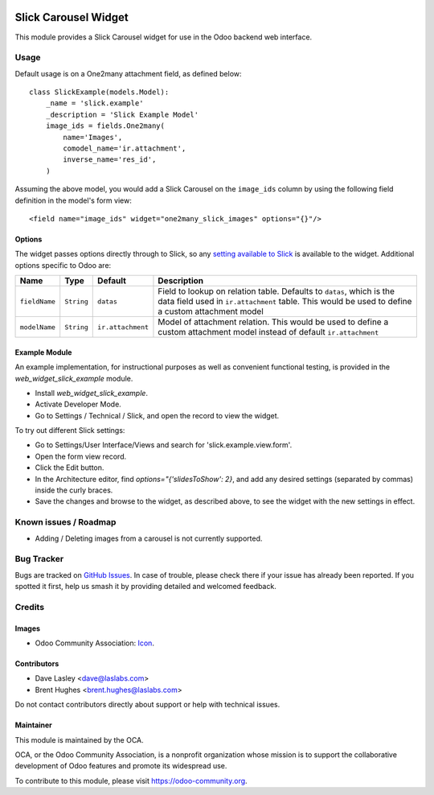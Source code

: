 .. image:: https://img.shields.io/badge/license-LGPL--3-blue.svg
   :target: http://www.gnu.org/licenses/lgpl-3.0-standalone.html
   :alt: License: LGPL-3

=====================
Slick Carousel Widget
=====================

This module provides a Slick Carousel widget for use in the Odoo backend web interface.

Usage
=====

Default usage is on a One2many attachment field, as defined below::

    class SlickExample(models.Model):
        _name = 'slick.example'
        _description = 'Slick Example Model'
        image_ids = fields.One2many(
            name='Images',
            comodel_name='ir.attachment',
            inverse_name='res_id',
        )

Assuming the above model, you would add a Slick Carousel on the
``image_ids`` column by using the following field definition in the
model's form view::

    <field name="image_ids" widget="one2many_slick_images" options="{}"/>

Options
-------

The widget passes options directly through to Slick, so any `setting
available to Slick`_ is available to the widget. Additional options
specific to Odoo are:

+-----------------+--------------+---------------------+-----------------------------------------------------------------------------------------------------------------------------------------------------------------------------+
| Name            | Type         | Default             | Description                                                                                                                                                                 |
+=================+==============+=====================+=============================================================================================================================================================================+
| ``fieldName``   | ``String``   | ``datas``           | Field to lookup on relation table. Defaults to ``datas``, which is the data field used in ``ir.attachment`` table. This would be used to define a custom attachment model   |
+-----------------+--------------+---------------------+-----------------------------------------------------------------------------------------------------------------------------------------------------------------------------+
| ``modelName``   | ``String``   | ``ir.attachment``   | Model of attachment relation. This would be used to define a custom attachment model instead of default ``ir.attachment``                                                   |
+-----------------+--------------+---------------------+-----------------------------------------------------------------------------------------------------------------------------------------------------------------------------+

.. _setting available to Slick: http://kenwheeler.github.io/slick/#settings

Example Module
--------------

An example implementation, for instructional purposes as well as convenient
functional testing, is provided in the `web_widget_slick_example` module.

* Install `web_widget_slick_example`.
* Activate Developer Mode.
* Go to Settings / Technical / Slick, and open the record to view the widget.

To try out different Slick settings:

* Go to Settings/User Interface/Views and search for 'slick.example.view.form'.
* Open the form view record.
* Click the Edit button.
* In the Architecture editor, find `options="{'slidesToShow': 2}`, and add
  any desired settings (separated by commas) inside the curly braces.
* Save the changes and browse to the widget, as described above, to see the
  widget with the new settings in effect.

.. image:: https://odoo-community.org/website/image/ir.attachment/5784_f2813bd/datas
   :alt: Try me on Runbot
   :target: https://runbot.odoo-community.org/runbot/162/10.0

Known issues / Roadmap
======================

* Adding / Deleting images from a carousel is not currently supported.

Bug Tracker
===========

Bugs are tracked on `GitHub Issues
<https://github.com/OCA/web/issues>`_. In case of trouble, please
check there if your issue has already been reported. If you spotted it first,
help us smash it by providing detailed and welcomed feedback.

Credits
=======

Images
------

* Odoo Community Association: `Icon <https://github.com/OCA/maintainer-tools/blob/master/template/module/static/description/icon.svg>`_.

Contributors
------------

* Dave Lasley <dave@laslabs.com>
* Brent Hughes <brent.hughes@laslabs.com>

Do not contact contributors directly about support or help with technical issues.

Maintainer
----------

.. image:: https://odoo-community.org/logo.png
   :alt: Odoo Community Association
   :target: https://odoo-community.org

This module is maintained by the OCA.

OCA, or the Odoo Community Association, is a nonprofit organization whose
mission is to support the collaborative development of Odoo features and
promote its widespread use.

To contribute to this module, please visit https://odoo-community.org.
